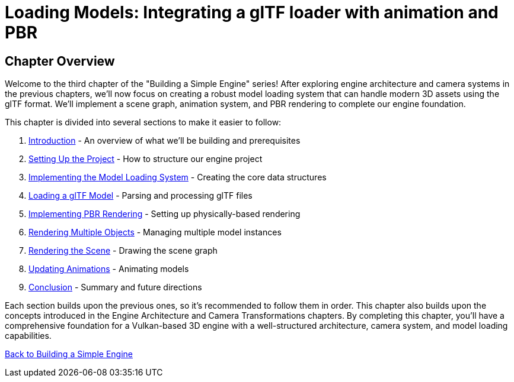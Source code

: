 :pp: {plus}{plus}

= Loading Models: Integrating a glTF loader with animation and PBR

== Chapter Overview

Welcome to the third chapter of the "Building a Simple Engine" series! After exploring engine architecture and camera systems in the previous chapters, we'll now focus on creating a robust model loading system that can handle modern 3D assets using the glTF format. We'll implement a scene graph, animation system, and PBR rendering to complete our engine foundation.

This chapter is divided into several sections to make it easier to follow:

1. link:01_introduction.adoc[Introduction] - An overview of what we'll be building and prerequisites
2. link:02_project_setup.adoc[Setting Up the Project] - How to structure our engine project
3. link:03_model_system.adoc[Implementing the Model Loading System] - Creating the core data structures
4. link:04_loading_gltf.adoc[Loading a glTF Model] - Parsing and processing glTF files
5. link:05_pbr_rendering.adoc[Implementing PBR Rendering] - Setting up physically-based rendering
6. link:06_multiple_objects.adoc[Rendering Multiple Objects] - Managing multiple model instances
7. link:07_scene_rendering.adoc[Rendering the Scene] - Drawing the scene graph
8. link:08_animations.adoc[Updating Animations] - Animating models
9. link:09_conclusion.adoc[Conclusion] - Summary and future directions

Each section builds upon the previous ones, so it's recommended to follow them in order. This chapter also builds upon the concepts introduced in the Engine Architecture and Camera Transformations chapters. By completing this chapter, you'll have a comprehensive foundation for a Vulkan-based 3D engine with a well-structured architecture, camera system, and model loading capabilities.

link:../index.html[Back to Building a Simple Engine]
